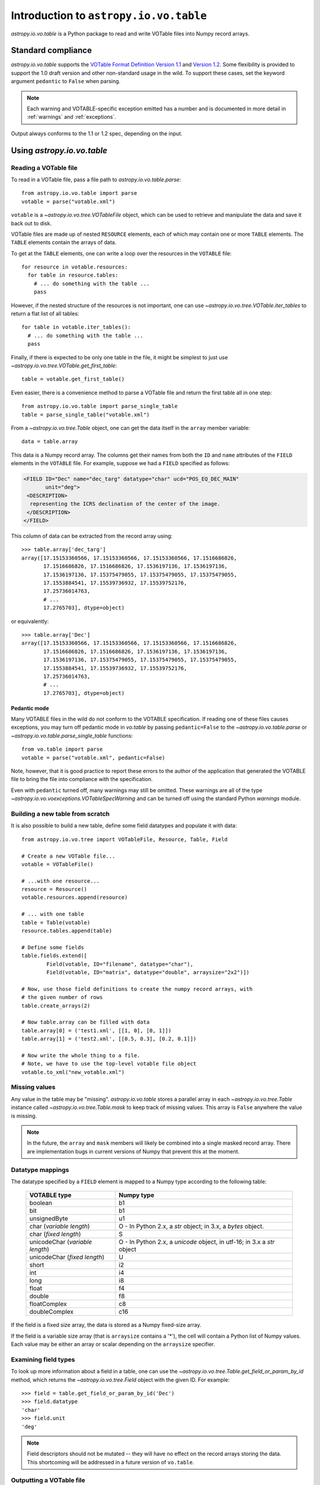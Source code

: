 Introduction to ``astropy.io.vo.table``
=======================================

`astropy.io.vo.table` is a Python package to read and write VOTable
files into Numpy record arrays.

Standard compliance
-------------------

`astropy.io.vo.table` supports the `VOTable Format Definition Version
1.1
<http://www.ivoa.net/Documents/REC/VOTable/VOTable-20040811.html>`_
and `Version 1.2
<http://www.ivoa.net/Documents/VOTable/20091130/REC-VOTable-1.2.html>`_.
Some flexibility is provided to support the 1.0 draft version and
other non-standard usage in the wild.  To support these cases, set the
keyword argument ``pedantic`` to ``False`` when parsing.

.. note::

  Each warning and VOTABLE-specific exception emitted has a number and
  is documented in more detail in :ref:`warnings` and
  :ref:`exceptions`.

Output always conforms to the 1.1 or 1.2 spec, depending on the input.

Using `astropy.io.vo.table`
---------------------------

Reading a VOTable file
~~~~~~~~~~~~~~~~~~~~~~

To read in a VOTable file, pass a file path to
`astropy.io.vo.table.parse`::

  from astropy.io.vo.table import parse
  votable = parse("votable.xml")

``votable`` is a `~astropy.io.vo.tree.VOTableFile` object, which can
be used to retrieve and manipulate the data and save it back out to
disk.

VOTable files are made up of nested ``RESOURCE`` elements, each of
which may contain one or more ``TABLE`` elements.  The ``TABLE``
elements contain the arrays of data.

To get at the ``TABLE`` elements, one can write a loop over the
resources in the ``VOTABLE`` file::

  for resource in votable.resources:
    for table in resource.tables:
      # ... do something with the table ...
      pass

However, if the nested structure of the resources is not important,
one can use `~astropy.io.vo.tree.VOTable.iter_tables` to return a flat
list of all tables::

  for table in votable.iter_tables():
    # ... do something with the table ...
    pass

Finally, if there is expected to be only one table in the file, it
might be simplest to just use
`~astropy.io.vo.tree.VOTable.get_first_table`::

  table = votable.get_first_table()

Even easier, there is a convenience method to parse a VOTable file and
return the first table all in one step::

  from astropy.io.vo.table import parse_single_table
  table = parse_single_table("votable.xml")

From a `~astropy.io.vo.tree.Table` object, one can get the data itself
in the ``array`` member variable::

  data = table.array

This data is a Numpy record array.  The columns get their names from
both the ``ID`` and ``name`` attributes of the ``FIELD`` elements in
the ``VOTABLE`` file.  For example, suppose we had a ``FIELD``
specified as follows:

.. code-block:: xml

   <FIELD ID="Dec" name="dec_targ" datatype="char" ucd="POS_EQ_DEC_MAIN"
          unit="deg">
    <DESCRIPTION>
     representing the ICRS declination of the center of the image.
    </DESCRIPTION>
   </FIELD>

This column of data can be extracted from the record array using::

  >>> table.array['dec_targ']
  array([17.15153360566, 17.15153360566, 17.15153360566, 17.1516686826,
         17.1516686826, 17.1516686826, 17.1536197136, 17.1536197136,
         17.1536197136, 17.15375479055, 17.15375479055, 17.15375479055,
         17.1553884541, 17.15539736932, 17.15539752176,
         17.25736014763,
         # ...
         17.2765703], dtype=object)

or equivalently::

  >>> table.array['Dec']
  array([17.15153360566, 17.15153360566, 17.15153360566, 17.1516686826,
         17.1516686826, 17.1516686826, 17.1536197136, 17.1536197136,
         17.1536197136, 17.15375479055, 17.15375479055, 17.15375479055,
         17.1553884541, 17.15539736932, 17.15539752176,
         17.25736014763,
         # ...
         17.2765703], dtype=object)

.. _pedantic-mode:

Pedantic mode
`````````````

Many VOTABLE files in the wild do not conform to the VOTABLE
specification.  If reading one of these files causes exceptions, you
may turn off pedantic mode in `vo.table` by passing ``pedantic=False``
to the `~astropy.io.vo.table.parse` or
`~astropy.io.vo.table.parse_single_table` functions::

  from vo.table import parse
  votable = parse("votable.xml", pedantic=False)

Note, however, that it is good practice to report these errors to the
author of the application that generated the VOTABLE file to bring the
file into compliance with the specification.

Even with ``pedantic`` turned off, many warnings may still be omitted.
These warnings are all of the type
`~astropy.io.vo.voexceptions.VOTableSpecWarning` and can be turned off
using the standard Python `warnings` module.

Building a new table from scratch
~~~~~~~~~~~~~~~~~~~~~~~~~~~~~~~~~

It is also possible to build a new table, define some field datatypes
and populate it with data::

  from astropy.io.vo.tree import VOTableFile, Resource, Table, Field

  # Create a new VOTable file...
  votable = VOTableFile()

  # ...with one resource...
  resource = Resource()
  votable.resources.append(resource)

  # ... with one table
  table = Table(votable)
  resource.tables.append(table)

  # Define some fields
  table.fields.extend([
          Field(votable, ID="filename", datatype="char"),
          Field(votable, ID="matrix", datatype="double", arraysize="2x2")])

  # Now, use those field definitions to create the numpy record arrays, with
  # the given number of rows
  table.create_arrays(2)

  # Now table.array can be filled with data
  table.array[0] = ('test1.xml', [[1, 0], [0, 1]])
  table.array[1] = ('test2.xml', [[0.5, 0.3], [0.2, 0.1]])

  # Now write the whole thing to a file.
  # Note, we have to use the top-level votable file object
  votable.to_xml("new_votable.xml")

Missing values
~~~~~~~~~~~~~~

Any value in the table may be "missing".  `astropy.io.vo.table` stores
a parallel array in each `~astropy.io.vo.tree.Table` instance called
`~astropy.io.vo.tree.Table.mask` to keep track of missing values.
This array is ``False`` anywhere the value is missing.

.. note::
   In the future, the ``array`` and ``mask`` members will likely be
   combined into a single masked record array.  There are
   implementation bugs in current versions of Numpy that prevent this
   at the moment.

Datatype mappings
~~~~~~~~~~~~~~~~~

The datatype specified by a ``FIELD`` element is mapped to a Numpy
type according to the following table:

  ================================ ========================================================================
  VOTABLE type                     Numpy type
  ================================ ========================================================================
  boolean                          b1
  -------------------------------- ------------------------------------------------------------------------
  bit                              b1
  -------------------------------- ------------------------------------------------------------------------
  unsignedByte                     u1
  -------------------------------- ------------------------------------------------------------------------
  char (*variable length*)         O - In Python 2.x, a `str` object; in 3.x, a `bytes` object.
  -------------------------------- ------------------------------------------------------------------------
  char (*fixed length*)            S
  -------------------------------- ------------------------------------------------------------------------
  unicodeChar (*variable length*)  O - In Python 2.x, a `unicode` object, in utf-16; in 3.x a `str` object
  -------------------------------- ------------------------------------------------------------------------
  unicodeChar (*fixed length*)     U
  -------------------------------- ------------------------------------------------------------------------
  short                            i2
  -------------------------------- ------------------------------------------------------------------------
  int                              i4
  -------------------------------- ------------------------------------------------------------------------
  long                             i8
  -------------------------------- ------------------------------------------------------------------------
  float                            f4
  -------------------------------- ------------------------------------------------------------------------
  double                           f8
  -------------------------------- ------------------------------------------------------------------------
  floatComplex                     c8
  -------------------------------- ------------------------------------------------------------------------
  doubleComplex                    c16
  ================================ ========================================================================

If the field is a fixed size array, the data is stored as a Numpy
fixed-size array.

If the field is a variable size array (that is ``arraysize`` contains
a '*'), the cell will contain a Python list of Numpy values.  Each
value may be either an array or scalar depending on the ``arraysize``
specifier.

Examining field types
~~~~~~~~~~~~~~~~~~~~~

To look up more information about a field in a table, one can use the
`~astropy.io.vo.tree.Table.get_field_or_param_by_id` method, which
returns the `~astropy.io.vo.tree.Field` object with the given ID.  For
example::

  >>> field = table.get_field_or_param_by_id('Dec')
  >>> field.datatype
  'char'
  >>> field.unit
  'deg'

.. note::
   Field descriptors should not be mutated -- they will have no effect
   on the record arrays storing the data.  This shortcoming will be
   addressed in a future version of ``vo.table``.

Outputting a VOTable file
~~~~~~~~~~~~~~~~~~~~~~~~~

To save a VOTable file, simply call the
`~astropy.io.vo.tree.VOTableFile.to_xml` method.  It accepts either a
string or unicode path, or a Python file-like object::

  votable.to_xml('output.xml')

There are currently two data storage formats supported by
`astropy.io.vo.table`.  The ``TABLEDATA`` format is XML-based and
stores values as strings representing numbers.  The ``BINARY`` format
is more compact, and stores numbers in base64-encoded binary.  The
storage format can be set on a per-table basis using the
`~astropy.io.vo.tree.Table.format` attribute, or globally using the
`~astropy.io.vo.tree.VOTableFile.set_all_tables_format` method::

  votable.get_first_table().format = 'binary'
  votable.set_all_tables_format('binary')
  votable.to_xml('binary.xml')

Performance considerations
--------------------------

File reads will be moderately faster if the ``TABLE`` element includes
an nrows_ attribute.  If the number of rows is not specified, the
record array must be resized repeatedly during load.

.. _nrows: http://www.ivoa.net/Documents/REC/VOTable/VOTable-20040811.html#ToC10
